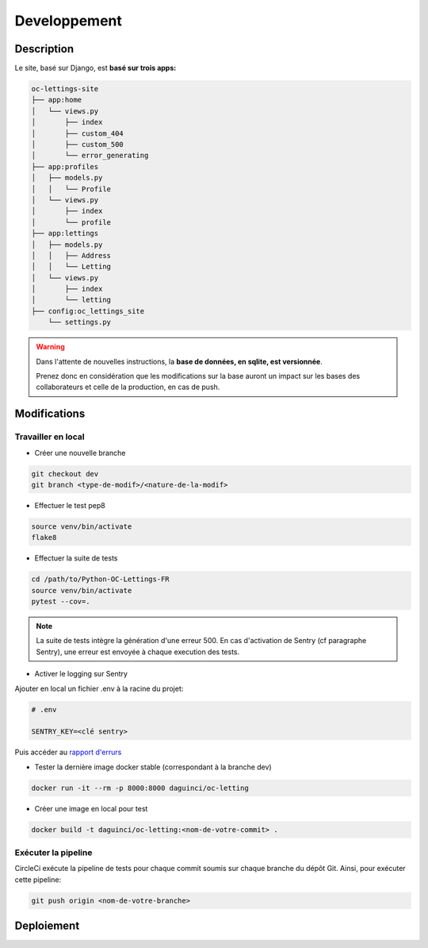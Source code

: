=============
Developpement
=============

Description
-----------

Le site, basé sur Django, est **basé sur trois apps:**

.. code-block:: bash

   oc-lettings-site
   ├── app:home
   │   └── views.py
   │       ├── index
   │       ├── custom_404
   │       ├── custom_500
   │       └── error_generating
   ├── app:profiles
   │   ├── models.py
   │   │   └── Profile
   │   └── views.py
   │       ├── index
   │       └── profile
   ├── app:lettings
   │   ├── models.py
   │   │   ├── Address
   │   │   └── Letting
   │   └── views.py
   │       ├── index
   │       └── letting
   ├── config:oc_lettings_site
       └── settings.py


.. warning::

    Dans l'attente de nouvelles instructions,
    la **base de données, en sqlite, est versionnée**.

    Prenez donc en considération que les modifications sur la base
    auront un impact sur les bases des collaborateurs
    et celle de la production, en cas de push.


Modifications
-------------

Travailler en local
^^^^^^^^^^^^^^^^^^^

* Créer une nouvelle branche

.. code-block:: bash

    git checkout dev
    git branch <type-de-modif>/<nature-de-la-modif>

* Effectuer le test pep8

.. code-block:: bash

    source venv/bin/activate
    flake8

* Effectuer la suite de tests

.. code-block:: bash

    cd /path/to/Python-OC-Lettings-FR
    source venv/bin/activate
    pytest --cov=.

.. note::

    La suite de tests intègre la génération d'une erreur 500.
    En cas d'activation de Sentry (cf paragraphe Sentry), une erreur
    est envoyée à chaque execution des tests.

* Activer le logging sur Sentry

Ajouter en local un fichier .env à la racine du projet:

.. code-block:: python

    # .env

    SENTRY_KEY=<clé sentry>

Puis accéder au
`rapport d'errurs <https://sentry.io/organizations/daguincicode/projects/python-django/?project=4506503864451072>`_

* Tester la dernière image docker stable (correspondant à la branche dev)

.. code-block:: bash

    docker run -it --rm -p 8000:8000 daguinci/oc-letting

* Créer une image en local pour test

.. code-block:: bash

    docker build -t daguinci/oc-letting:<nom-de-votre-commit> .

Exécuter la pipeline
^^^^^^^^^^^^^^^^^^^^

CircleCi exécute la pipeline de tests pour chaque commit soumis sur
chaque branche du dépôt Git. Ainsi, pour exécuter cette pipeline:

.. code-block:: bash

    git push origin <nom-de-votre-branche>


Deploiement
-----------